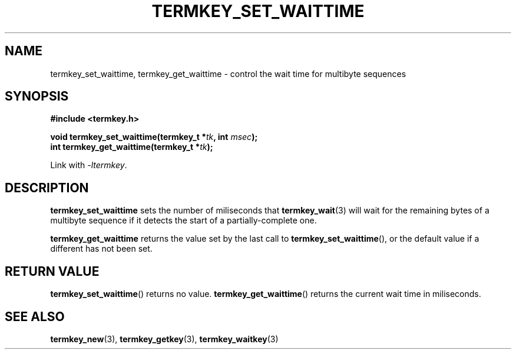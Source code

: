 .TH TERMKEY_SET_WAITTIME 3
.SH NAME
termkey_set_waittime, termkey_get_waittime \- control the wait time for multibyte sequences
.SH SYNOPSIS
.nf
.B #include <termkey.h>
.sp
.BI "void termkey_set_waittime(termkey_t *" tk ", int " msec );
.br
.BI "int termkey_get_waittime(termkey_t *" tk );
.fi
.sp
Link with \fI-ltermkey\fP.
.SH DESCRIPTION
\fBtermkey_set_waittime\fP sets the number of miliseconds that \fBtermkey_wait\fP(3) will wait for the remaining bytes of a multibyte sequence if it detects the start of a partially-complete one.
.PP
\fBtermkey_get_waittime\fP returns the value set by the last call to \fBtermkey_set_waittime\fP(), or the default value if a different has not been set.
.SH "RETURN VALUE"
\fBtermkey_set_waittime\fP() returns no value. \fBtermkey_get_waittime\fP() returns the current wait time in miliseconds.
.SH "SEE ALSO"
.BR termkey_new (3),
.BR termkey_getkey (3),
.BR termkey_waitkey (3)
